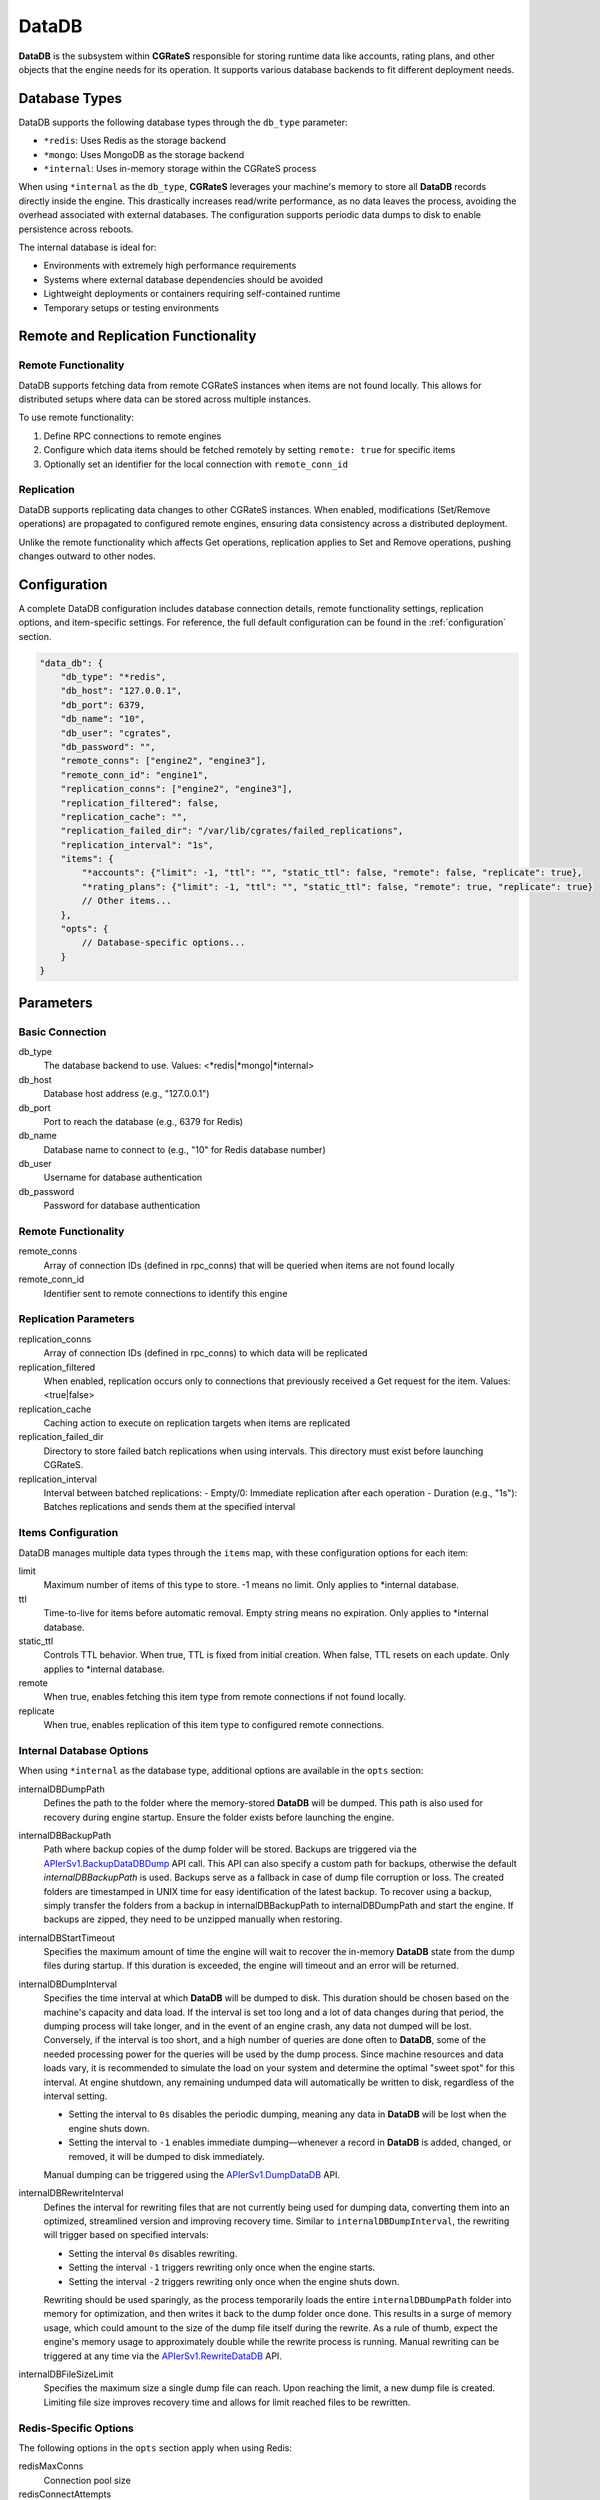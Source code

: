 .. _datadb:

DataDB
======

**DataDB** is the subsystem within **CGRateS** responsible for storing runtime data like accounts, rating plans, and other objects that the engine needs for its operation. It supports various database backends to fit different deployment needs.

Database Types
--------------

DataDB supports the following database types through the ``db_type`` parameter:

* ``*redis``: Uses Redis as the storage backend
* ``*mongo``: Uses MongoDB as the storage backend
* ``*internal``: Uses in-memory storage within the CGRateS process

When using ``*internal`` as the ``db_type``, **CGRateS** leverages your machine's memory to store all **DataDB** records directly inside the engine. This drastically increases read/write performance, as no data leaves the process, avoiding the overhead associated with external databases. The configuration supports periodic data dumps to disk to enable persistence across reboots.

The internal database is ideal for:

* Environments with extremely high performance requirements
* Systems where external database dependencies should be avoided
* Lightweight deployments or containers requiring self-contained runtime
* Temporary setups or testing environments

Remote and Replication Functionality
------------------------------------

Remote Functionality
~~~~~~~~~~~~~~~~~~~~

DataDB supports fetching data from remote CGRateS instances when items are not found locally. This allows for distributed setups where data can be stored across multiple instances.

To use remote functionality:

1. Define RPC connections to remote engines
2. Configure which data items should be fetched remotely by setting ``remote: true`` for specific items
3. Optionally set an identifier for the local connection with ``remote_conn_id``

Replication
~~~~~~~~~~~

DataDB supports replicating data changes to other CGRateS instances. When enabled, modifications (Set/Remove operations) are propagated to configured remote engines, ensuring data consistency across a distributed deployment.

Unlike the remote functionality which affects Get operations, replication applies to Set and Remove operations, pushing changes outward to other nodes.

Configuration
-------------

A complete DataDB configuration includes database connection details, remote functionality settings, replication options, and item-specific settings. For reference, the full default configuration can be found in the :ref:`configuration` section.

.. code-block:: json

    "data_db": {
        "db_type": "*redis",
        "db_host": "127.0.0.1",
        "db_port": 6379,
        "db_name": "10",
        "db_user": "cgrates",
        "db_password": "",
        "remote_conns": ["engine2", "engine3"],
        "remote_conn_id": "engine1",
        "replication_conns": ["engine2", "engine3"],
        "replication_filtered": false,
        "replication_cache": "",
        "replication_failed_dir": "/var/lib/cgrates/failed_replications",
        "replication_interval": "1s",
        "items": {
            "*accounts": {"limit": -1, "ttl": "", "static_ttl": false, "remote": false, "replicate": true},
            "*rating_plans": {"limit": -1, "ttl": "", "static_ttl": false, "remote": true, "replicate": true}
            // Other items...
        },
        "opts": {
            // Database-specific options...
        }
    }

Parameters
----------

Basic Connection
~~~~~~~~~~~~~~~~

db_type
    The database backend to use. Values: <*redis|*mongo|*internal>

db_host
    Database host address (e.g., "127.0.0.1")

db_port
    Port to reach the database (e.g., 6379 for Redis)

db_name
    Database name to connect to (e.g., "10" for Redis database number)

db_user
    Username for database authentication

db_password
    Password for database authentication

Remote Functionality
~~~~~~~~~~~~~~~~~~~~

remote_conns
    Array of connection IDs (defined in rpc_conns) that will be queried when items are not found locally

remote_conn_id
    Identifier sent to remote connections to identify this engine

Replication Parameters
~~~~~~~~~~~~~~~~~~~~~~

replication_conns
    Array of connection IDs (defined in rpc_conns) to which data will be replicated

replication_filtered
    When enabled, replication occurs only to connections that previously received a Get request for the item. Values: <true|false>

replication_cache
    Caching action to execute on replication targets when items are replicated

replication_failed_dir
    Directory to store failed batch replications when using intervals. This directory must exist before launching CGRateS.

replication_interval
    Interval between batched replications:
    - Empty/0: Immediate replication after each operation
    - Duration (e.g., "1s"): Batches replications and sends them at the specified interval

Items Configuration
~~~~~~~~~~~~~~~~~~~

DataDB manages multiple data types through the ``items`` map, with these configuration options for each item:

limit
    Maximum number of items of this type to store. -1 means no limit. Only applies to *internal database.

ttl
    Time-to-live for items before automatic removal. Empty string means no expiration. Only applies to *internal database.

static_ttl
    Controls TTL behavior. When true, TTL is fixed from initial creation. When false, TTL resets on each update. Only applies to *internal database.

remote
    When true, enables fetching this item type from remote connections if not found locally.

replicate
    When true, enables replication of this item type to configured remote connections.

Internal Database Options
~~~~~~~~~~~~~~~~~~~~~~~~~

When using ``*internal`` as the database type, additional options are available in the ``opts`` section:

internalDBDumpPath
    Defines the path to the folder where the memory-stored **DataDB** will be dumped. This path is also used for recovery during engine startup. Ensure the folder exists before launching the engine.

internalDBBackupPath
    Path where backup copies of the dump folder will be stored. Backups are triggered via the `APIerSv1.BackupDataDBDump <https://pkg.go.dev/github.com/cgrates/cgrates@master/engine#InternalDB.BackupDataDB>`_ API call. This API can also specify a custom path for backups, otherwise the default `internalDBBackupPath` is used. Backups serve as a fallback in case of dump file corruption or loss. The created folders are timestamped in UNIX time for easy identification of the latest backup. To recover using a backup, simply transfer the folders from a backup in internalDBBackupPath to internalDBDumpPath and start the engine. If backups are zipped, they need to be unzipped manually when restoring.

internalDBStartTimeout
    Specifies the maximum amount of time the engine will wait to recover the in-memory **DataDB** state from the dump files during startup. If this duration is exceeded, the engine will timeout and an error will be returned.

internalDBDumpInterval
    Specifies the time interval at which **DataDB** will be dumped to disk. This duration should be chosen based on the machine's capacity and data load. If the interval is set too long and a lot of data changes during that period, the dumping process will take longer, and in the event of an engine crash, any data not dumped will be lost. Conversely, if the interval is too short, and a high number of queries are done often to **DataDB**, some of the needed processing power for the queries will be used by the dump process. Since machine resources and data loads vary, it is recommended to simulate the load on your system and determine the optimal "sweet spot" for this interval. At engine shutdown, any remaining undumped data will automatically be written to disk, regardless of the interval setting.

    - Setting the interval to ``0s`` disables the periodic dumping, meaning any data in **DataDB** will be lost when the engine shuts down.
    - Setting the interval to ``-1`` enables immediate dumping—whenever a record in **DataDB** is added, changed, or removed, it will be dumped to disk immediately.
    
    Manual dumping can be triggered using the `APIerSv1.DumpDataDB <https://pkg.go.dev/github.com/cgrates/cgrates@master/engine#InternalDB.DumpDataDB>`_ API.

internalDBRewriteInterval
    Defines the interval for rewriting files that are not currently being used for dumping data, converting them into an optimized, streamlined version and improving recovery time. Similar to ``internalDBDumpInterval``, the rewriting will trigger based on specified intervals:

    - Setting the interval ``0s`` disables rewriting.
    - Setting the interval ``-1`` triggers rewriting only once when the engine starts.
    - Setting the interval ``-2`` triggers rewriting only once when the engine shuts down.

    Rewriting should be used sparingly, as the process temporarily loads the entire ``internalDBDumpPath`` folder into memory for optimization, and then writes it back to the dump folder once done. This results in a surge of memory usage, which could amount to the size of the dump file itself during the rewrite. As a rule of thumb, expect the engine's memory usage to approximately double while the rewrite process is running. Manual rewriting can be triggered at any time via the `APIerSv1.RewriteDataDB <https://pkg.go.dev/github.com/cgrates/cgrates@master/engine#InternalDB.RewriteDataDB>`_ API.

internalDBFileSizeLimit
    Specifies the maximum size a single dump file can reach. Upon reaching the limit, a new dump file is created. Limiting file size improves recovery time and allows for limit reached files to be rewritten.

Redis-Specific Options
~~~~~~~~~~~~~~~~~~~~~~

The following options in the ``opts`` section apply when using Redis:

redisMaxConns
    Connection pool size

redisConnectAttempts
    Maximum number of connection attempts

redisSentinel
    Sentinel name when using Redis Sentinel

redisCluster
    Enables Redis Cluster mode

redisClusterSync
    Sync interval for Redis Cluster

redisClusterOndownDelay
    Delay before executing commands when Redis Cluster is in CLUSTERDOWN state

redisConnectTimeout, redisReadTimeout, redisWriteTimeout
    Timeout settings for various Redis operations

redisTLS, redisClientCertificate, redisClientKey, redisCACertificate
    TLS configuration for secure Redis connections

MongoDB-Specific Options
~~~~~~~~~~~~~~~~~~~~~~~~

The following options in the ``opts`` section apply when using MongoDB:

mongoQueryTimeout
    Timeout for MongoDB queries

mongoConnScheme
    Connection scheme for MongoDB (<mongodb|mongodb+srv>)

Configuration Examples
----------------------

Persistent Internal Database
~~~~~~~~~~~~~~~~~~~~~~~~~~~~

.. code-block:: json

    "data_db": {
        "db_type": "*internal",
        "opts": {
            "internalDBDumpPath": "/var/lib/cgrates/internal_db/datadb",
            "internalDBBackupPath": "/var/lib/cgrates/internal_db/backup/datadb",
            "internalDBStartTimeout": "5m",
            "internalDBDumpInterval": "1m",
            "internalDBRewriteInterval": "15m",
            "internalDBFileSizeLimit": "1GB"
        }
    }

Replication Setup
~~~~~~~~~~~~~~~~~

First, define connections to the engines you want to replicate to:

.. code-block:: json

    "rpc_conns": {
        "rpl_engine": {
            "conns": [
                {
                    "address": "127.0.0.1:2012",
                    "transport": "*json",
                    "connect_attempts": 5,
                    "reconnects": -1,
                    "max_reconnect_interval": "",
                    "connect_timeout": "1s",
                    "reply_timeout": "2s"
                }
            ]
        }
    }

Then configure DataDB replication (showing only replication-related parameters):

.. code-block:: json

    "data_db": {
        "replication_conns": ["rpl_engine"],
        "replication_failed_dir": "/var/lib/cgrates/failed_replications",
        "replication_interval": "1s",
        "items": {
            "*accounts": {"replicate": true},
            "*reverse_destinations": {"replicate": true},
            "*destinations": {"replicate": true},
            "*rating_plans": {"replicate": true}
            // Other items...
        }
    }

Notes
-----

* By default, both replication and remote functionality are disabled for all items and must be explicitly enabled by setting ``replicate: true`` or ``remote: true`` for each desired item
* When using replication with intervals, make sure to configure a ``replication_failed_dir`` to handle failed replications
* Failed replications can be manually replayed using the `APIerSv1.ReplayFailedReplications <https://pkg.go.dev/github.com/cgrates/cgrates@master/apier/v1#APIerSv1.ReplayFailedReplications>`_ API call
* Remote functionality and replication can be used independently or together, depending on your deployment needs
